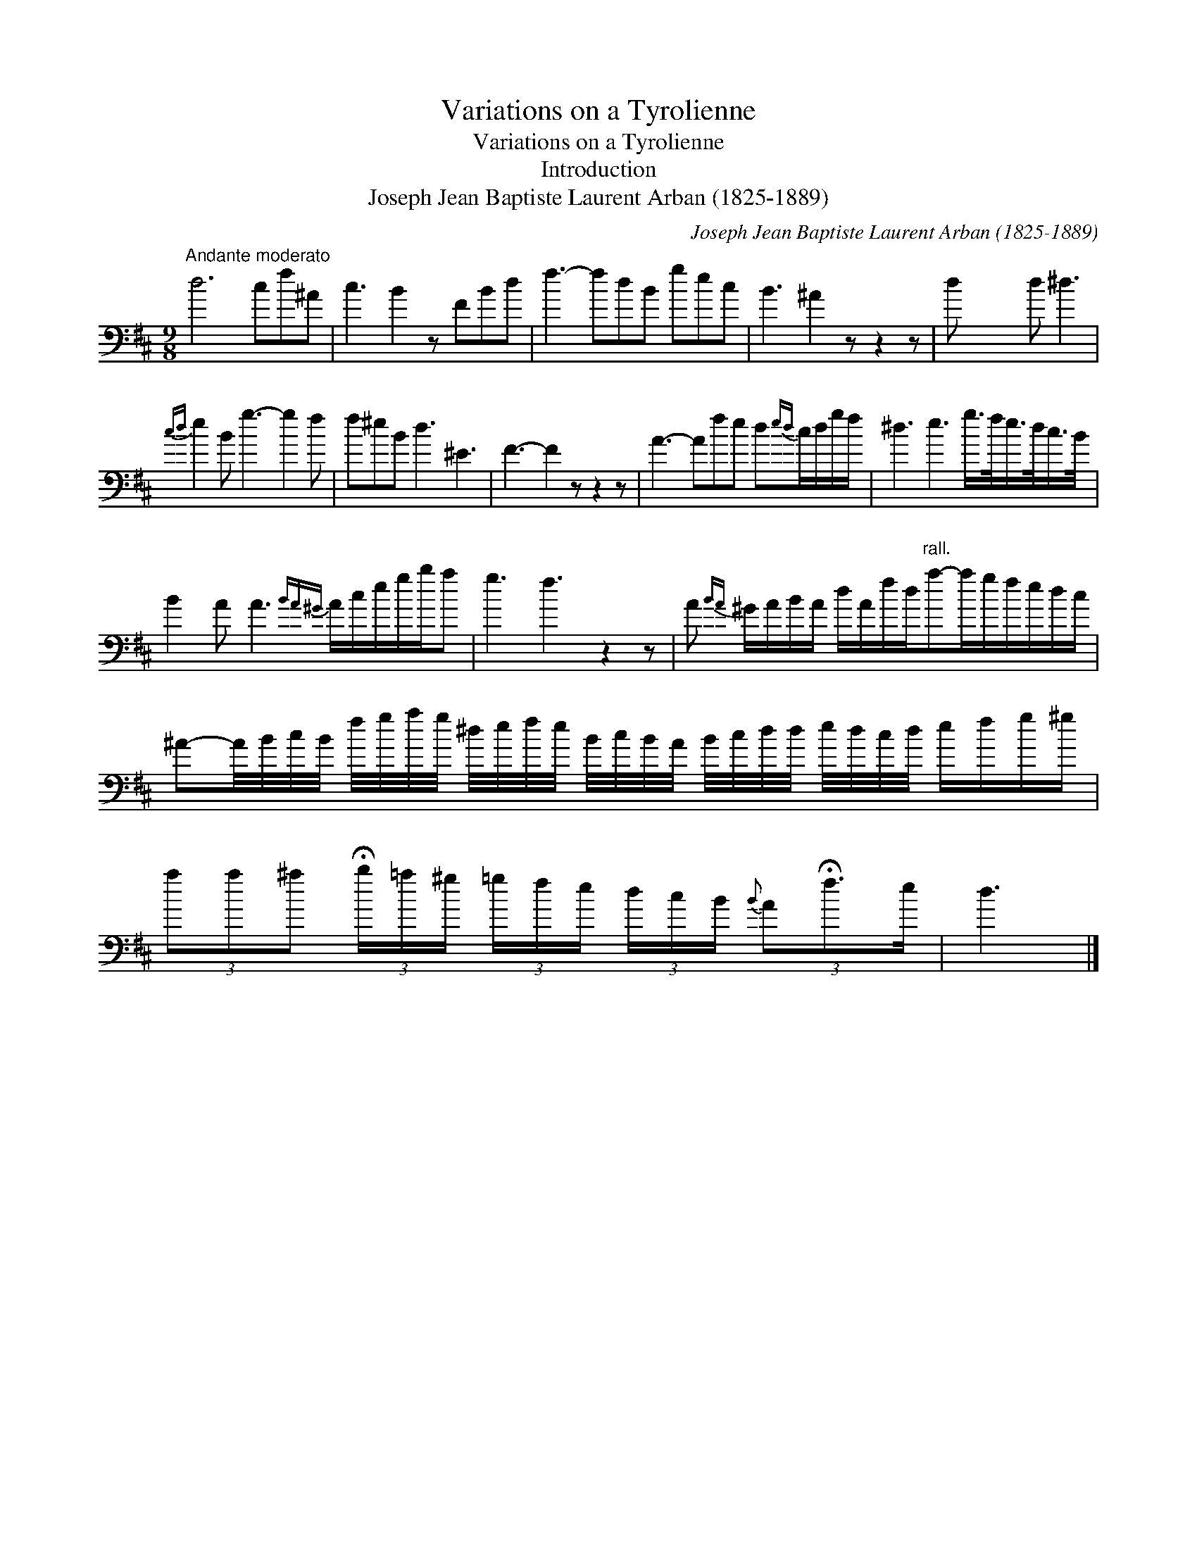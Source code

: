 X:1
T:Variations on a Tyrolienne
T:Variations on a Tyrolienne
T:Introduction
T:Joseph Jean Baptiste Laurent Arban (1825-1889)
C:Joseph Jean Baptiste Laurent Arban (1825-1889)
L:1/8
M:9/8
K:D
V:1 bass 
V:1
"^Andante moderato" d6 cf^A | c3 B2 z FBd | f3- fdB gec | B3 ^A2 z z2 z | d x4 d ^d3 | %5
{cd} e2 B g3- g2 f | f^eB d3 ^E3 | F3- F2 z z2 z | A3- Afe d{ed}c/d/g/f/ | ^d3 e3 g/>f/e/>d/c/>B/ | %10
 B2 A A3{BA^G} A/c/e/g/b/a | g3 f3 z2 z | A{BA} ^G/A/B/A/ d/A/f/d/"^rall."a-a/g/f/e/d/c/ | %13
 ^A-A/4B/4c/4B/4 f/4g/4a/4g/4 ^d/4e/4f/4e/4 B/4c/4B/4A/4 B/4c/4d/4d/4 e/4d/4c/4d/4 e/f/g/^g/ | %14
 (3aa^a (3!fermata!b/=a/^g/ (3=g/f/e/ (3d/c/B/{B} (3A!fermata!f3/2e/ | d3 |] %16

